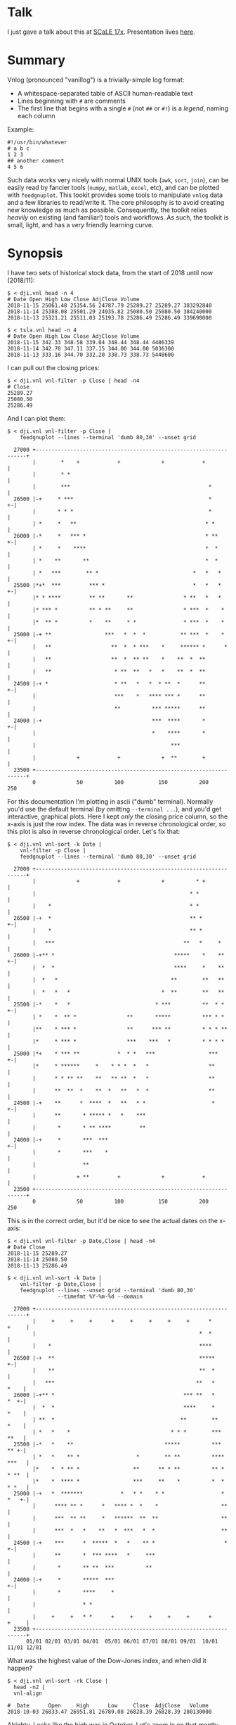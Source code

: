* Talk

I just gave a talk about this at [[https://www.socallinuxexpo.org/scale/17x][SCaLE 17x]]. Presentation lives [[https://github.com/dkogan/talk-feedgnuplot-vnlog/blob/master/feedgnuplot-vnlog.org][here]].

* Summary

Vnlog (pronounced "vanillog") is a trivially-simple log format:

- A whitespace-separated table of ASCII human-readable text
- Lines beginning with =#= are comments
- The first line that begins with a single =#= (not =##= or =#!=) is a /legend/,
  naming each column

Example:

#+BEGIN_EXAMPLE
#!/usr/bin/whatever
# a b c
1 2 3
## another comment
4 5 6
#+END_EXAMPLE

Such data works very nicely with normal UNIX tools (=awk=, =sort=, =join=), can
be easily read by fancier tools (=numpy=, =matlab=, =excel=, etc), and can be
plotted with =feedgnuplot=. This tookit provides some tools to manipulate
=vnlog= data and a few libraries to read/write it. The core philosophy is to
avoid creating new knowledge as much as possible. Consequently, the toolkit 
relies /heavily/ on existing (and familiar!) tools and workflows. As such, 
the toolkit is small, light, and has a /very/ friendly learning curve.

* Synopsis

I have two sets of historical stock data, from the start of 2018 until now
(2018/11):

#+BEGIN_EXAMPLE
$ < dji.vnl head -n 4
# Date Open High Low Close AdjClose Volume
2018-11-15 25061.48 25354.56 24787.79 25289.27 25289.27 383292840
2018-11-14 25388.08 25501.29 24935.82 25080.50 25080.50 384240000
2018-11-13 25321.21 25511.03 25193.78 25286.49 25286.49 339690000

$ < tsla.vnl head -n 4
# Date Open High Low Close AdjClose Volume
2018-11-15 342.33 348.58 339.04 348.44 348.44 4486339
2018-11-14 342.70 347.11 337.15 344.00 344.00 5036300
2018-11-13 333.16 344.70 332.20 338.73 338.73 5448600
#+END_EXAMPLE

I can pull out the closing prices:

#+BEGIN_EXAMPLE
$ < dji.vnl vnl-filter -p Close | head -n4
# Close
25289.27
25080.50
25286.49
#+END_EXAMPLE

And I can plot them:

#+BEGIN_EXAMPLE
$ < dji.vnl vnl-filter -p Close |
    feedgnuplot --lines --terminal 'dumb 80,30' --unset grid

  27000 +-------------------------------------------------------------------+
        |        *    +            +             +            +             |
        |        * *                                                        |
        |        ***                                            *           |
  26500 |-+     * ***                                           *         +-|
        |       * * *                                           *           |
        | *     *   **                                         * *          |
  26000 |-*     *   *** *                                      * **       +-|
        | *     *    ****                                      *  *         |
        | *    **       **                                     *  *         |
        | *   ***        ** *                              *   *   *        |
  25500 |*+*  ***         *** *                            *   *   *      +-|
        |* * ****         ** **       **                * **   *   *        |
        |* *** *          ** * **     **                * ***  *    *       |
        |*  ** *          *    **     * *               * ***  *    *       |
  25000 |-+ **                 ***   *  *  *           ** ***  *    *     +-|
        |   **                   **  *  * ***    *     ****** *      *      |
        |   **                   **  *  ** **    *    **  *  **             |
        |   **                    * **  **   *   *    **  *  **             |
  24500 |-+ *                     * **   *   *  * **  *      **           +-|
        |                         ***    *   **** *** *      **             |
        |                         **          *** *****      **             |
  24000 |-+                                   ***  ****       *           +-|
        |                                     *    ****       *             |
        |                                           ***                     |
        |             +            +             +  **        +             |
  23500 +-------------------------------------------------------------------+
        0             50          100           150          200           250
#+END_EXAMPLE

For this documentation I'm plotting in ascii ("dumb" terminal). Normally you'd
use the default terminal (by omitting =--terminal ...=), and you'd get
interactive, graphical plots. Here I kept /only/ the closing price column, so
the x-axis is just the row index. The data was in reverse chronological order,
so this plot is also in reverse chronological order. Let's fix that:

#+BEGIN_EXAMPLE
$ < dji.vnl vnl-sort -k Date |
    vnl-filter -p Close |
    feedgnuplot --lines --terminal 'dumb 80,30' --unset grid

  27000 +-------------------------------------------------------------------+
        |             +            +             +          * +             |
        |                                                 * *               |
        |    *                                            * *               |
  26500 |-+  *                                            ** *            +-|
        |    *                                            ** *              |
        |   ***                                         **   *     *        |
  26000 |-+** *                                      *****    *    **     +-|
        |  *  *                                      ****     *    **       |
        |  *   *                                    **        **   **       |
        |  *   *   *                             *  **        **   **       |
  25500 |-*    *   *                           * ***          **  * *     +-|
        | *    *  ** *                **       *****          *** * *       |
        |**    * *** *                **      *** **          * * * **      |
        |*     * *** *                ***    ***   *          * * * *       |
  25000 |*+    * *** **            *  * *   ***                 ***       +-|
        |*     * ******     *    * * *  *   *                   **          |
        |      * * ** **    **   ** **  *   *                   **          |
        |      **  **  *    **  *   **   *  *                   **          |
  24500 |-+    **      *  ****  *   **   * *                     *        +-|
        |      **       * ***** *   *    ***                                |
        |       *       * ** ****         **                                |
  24000 |-+     *       ***  ***                                          +-|
        |       *       ***    *                                            |
        |               **                                                  |
        |             + **         +             +            +             |
  23500 +-------------------------------------------------------------------+
        0             50          100           150          200           250
#+END_EXAMPLE

This is in the correct order, but it'd be nice to see the actual dates on the
x-axis:

#+BEGIN_EXAMPLE
$ < dji.vnl vnl-filter -p Date,Close | head -n4
# Date Close
2018-11-15 25289.27
2018-11-14 25080.50
2018-11-13 25286.49

$ < dji.vnl vnl-sort -k Date |
    vnl-filter -p Date,Close |
    feedgnuplot --lines --unset grid --terminal 'dumb 80,30'
                --timefmt %Y-%m-%d --domain

  27000 +-------------------------------------------------------------------+
        |     +     +     +      +     +     +     +     +      *     +     |
        |                                                    *  *           |
        |    *                                               ****           |
  26500 |-+  **                                              *****        +-|
        |    **                                              **  *          |
        |   ***                                             **   *     *    |
  26000 |-+** *                                         *** **   *     *  +-|
        |  *  *                                         ****     *     *    |
        | **  *                                        **        **    *    |
        | *   *    *                                * * *        ***   **   |
  25500 |-*   *    **                             *****          ***   ** +-|
        | *   *    ** *                  *        ** **          **** ***   |
        |*    *  * ** *                 **      ** * **          ** * * **  |
        |*    *  **** *                 ***     **    *          *  * * *   |
  25000 |-+   *  *******            *   * *    * *                  * *   +-|
        |      **** ** *      *   **** *  *    *                    **      |
        |      ***  ** **     *   ******  **  **                    **      |
        |      ***  *   *    **   *  ***   *  *                     **      |
  24500 |-+    ***      *  *****  *   *    ** *                      *    +-|
        |      **       *  *** ****   *     ***                             |
        |       *       ** **  ***          **                              |
  24000 |-+     *       *****  ***                                        +-|
        |       *       ****     *                                          |
        |               * *                                                 |
        |     +     +   * *      +     +     +     +     +      +     +     |
  23500 +-------------------------------------------------------------------+
      01/01 02/01 03/01 04/01  05/01 06/01 07/01 08/01 09/01  10/01 11/01 12/01
#+END_EXAMPLE

What was the highest value of the Dow-Jones index, and when did it happen?

#+BEGIN_EXAMPLE
$ < dji.vnl vnl-sort -rk Close |
  head -n2 |
  vnl-align

#  Date      Open     High      Low     Close  AdjClose   Volume
2018-10-03 26833.47 26951.81 26789.08 26828.39 26828.39 280130000
#+END_EXAMPLE

Alrighty. Looks like the high was in October. Let's zoom in on that month:

#+BEGIN_EXAMPLE
$ < dji.vnl vnl-sort -k Date |
    vnl-filter 'Date ~ /2018-10/' -p Date,Close |
    feedgnuplot --lines --unset grid --terminal 'dumb 80,30'
                --timefmt %Y-%m-%d --domain

  27000 +-------------------------------------------------------------------+
        |          ** +            +             +            +             |
        |        **  *                                                      |
        |       *     *                                                     |
  26500 |-+            *   ****                                           +-|
        |               ***    *                                            |
        |                      *                                            |
        |                       *                                           |
        |                       *                                           |
  26000 |-+                     *                                         +-|
        |                       *            **                             |
        |                        *           * *                            |
        |                        *          *   *                           |
  25500 |-+                      *          *   * ******                  +-|
        |                         *  *******     *      *                   |
        |                         * *      *             **                 |
        |                          **                      *              * |
  25000 |-+                        *                       *  *          *+-|
        |                                                  *  **        *   |
        |                                                   ** *        *   |
        |                                                   **  *****  *    |
        |                                                   *        * *    |
  24500 |-+                                                           *   +-|
        |                                                                   |
        |                                                                   |
        |             +            +             +            +             |
  24000 +-------------------------------------------------------------------+
      09/27         10/04        10/11         10/18        10/25         11/01
#+END_EXAMPLE

OK. Is this thing volatile? What was the largest single-day gain?

#+BEGIN_EXAMPLE
$ < dji.vnl | vnl-filter -p '.,d=diff(Close)' |
    head -n4 |
    vnl-align

#  Date      Open     High      Low     Close  AdjClose   Volume     d
2018-11-15 25061.48 25354.56 24787.79 25289.27 25289.27 383292840    0
2018-11-14 25388.08 25501.29 24935.82 25080.50 25080.50 384240000 -208.77
2018-11-13 25321.21 25511.03 25193.78 25286.49 25286.49 339690000  205.99


$ < dji.vnl | vnl-filter -p '.,d=diff(Close)' |
  vnl-sort -rk d |
  head -n2 |
  vnl-align

#  Date      Open     High      Low     Close  AdjClose   Volume     d
2018-02-02 26061.79 26061.79 25490.66 25520.96 25520.96 522880000 1175.21
#+END_EXAMPLE

Whoa. So the best single-gain day was 2018-02-02: the dow gained 1175.21 points
between closing on Feb 1 and Feb 2. But it actually lost ground that day! What
if I looked at the difference between the opening and closing in a single day?

#+BEGIN_EXAMPLE
< dji.vnl | vnl-filter -p '.,d=Close-Open' |
  vnl-sort -rgk d |
  head -n2 |
  vnl-align

#  Date      Open     High      Low     Close  AdjClose   Volume    d
2018-02-06 24085.17 24946.23 23778.74 24912.77 24912.77 823940000 827.6
#+END_EXAMPLE

I guess by that metric 2018-02-06 was better. Let's join the Dow-jones index
data and the TSLA data, and let's look at them together:

#+BEGIN_EXAMPLE
$ vnl-join --vnl-autosuffix dji.vnl tsla.vnl -j Date |
  head -n4 |
  vnl-align

#  Date    Open_dji High_dji  Low_dji Close_dji AdjClose_dji Volume_dji Open_tsla High_tsla Low_tsla Close_tsla AdjClose_tsla Volume_tsla
2018-11-15 25061.48 25354.56 24787.79 25289.27  25289.27     383292840  342.33    348.58    339.04   348.44     348.44        4486339
2018-11-14 25388.08 25501.29 24935.82 25080.50  25080.50     384240000  342.70    347.11    337.15   344.00     344.00        5036300
2018-11-13 25321.21 25511.03 25193.78 25286.49  25286.49     339690000  333.16    344.70    332.20   338.73     338.73        5448600


$ vnl-join --vnl-autosuffix dji.vnl tsla.vnl -j Date |
  vnl-filter -p '^Close' |
  head -n4 |
  vnl-align

# Close_dji Close_tsla
25289.27    348.44
25080.50    344.00
25286.49    338.73


$ vnl-join --vnl-autosuffix dji.vnl tsla.vnl -j Date |
  vnl-filter -p '^Close' |
  feedgnuplot --domain --points --unset grid --terminal 'dumb 80,30'

  380 +---------------------------------------------------------------------+
      |         +         +         +         +         +         +         |
      |                             A           A                           |
      |                      A                                              |
  360 |-+                             A A         A                       +-|
      |                       A           A A A         A  AA               |
      |             A    A        AA    AAAA A           AA AA   A          |
  340 |-+         A  AA             AAA A A AAA  A  A   A           A     +-|
      |               A  A A       A  AAA AA   A    A           A           |
      |              A A    A A AAA     A A A                               |
      |                      A A AA     A  A                                |
  320 |-+                     A A AAAAAA         A AA    A                +-|
      |      A              A A   A AAA  AA                                 |
      |        A   AA  A A     A     A      A      A     A      AA   A      |
      |             A  AA AA   A     A         A A      A A                 |
  300 |A+     AA  A A  A     A  AA       A AAA         A        A AA A A  +-|
      |            A AA   AA A A  A     A                A A             A  |
      |         A    A   A  A  AA         A            AA  A                |
      |        AA A   AAAA    A     A                A AA    A       A      |
  280 |-+    A                AAAAA                 A  A                  +-|
      |                                           A                         |
      |          AA                                              A          |
  260 |-+                                AA AA        A          A        +-|
      |      A                             A    A                           |
      |  A                           A                            A         |
      |         +         +         +         +         +         +         |
  240 +---------------------------------------------------------------------+
    23500     24000     24500     25000     25500     26000     26500     27000
#+END_EXAMPLE

Huh. Apparently there's no obvious, strong correlation between TSLA and
Dow-Jones closing prices; I would have expected a clear trend here, but the data
doesn't lie.

* Description

Vnlog tools are designed to be very simple and light. There exist a number of
other tools that do vaguely the same thing. Some of these:

- https://csvkit.readthedocs.io/
- https://github.com/johnkerl/miller
- https://github.com/eBay/tsv-utils-dlang
- http://harelba.github.io/q/
- https://github.com/BatchLabs/charlatan
- https://github.com/dinedal/textql
- https://github.com/BurntSushi/xsv
- https://github.com/dbohdan/sqawk
- https://stedolan.github.io/jq/
- https://github.com/benbernard/RecordStream

Many of these provide facilities to run various analyses, and others focus on
data types that aren't just a table (json for instance). Vnlog by contrast
doesn't analyze anything, and targets the most trivial possible data format.
This makes it very easy to run any analysis you like in any tool you like. The
main envisioned use case is one-liners, and the tools are geared for that
purpose. The above mentioned tools are much more powerful than vnlog, so they
could be a better fit for some use cases. I claim that

- 90% of the time you want to do simple things, and vnlog is a great fit for the
  task
- If you really do need to do something complex, you really shouldn't be in the
  shell writing oneliners anymore, and a fully-fledged analysis system (numpy,
  etc) is more appropriate

In the spirit of doing as little as possible, the provided tools are wrappers
around tools you already have and are familiar with. The provided tools are:

- =vnl-filter= is a tool to select a subset of the rows/columns in a vnlog
  and/or to manipulate the contents. This is an =awk= wrapper where the fields
  can be referenced by name instead of index. 20-second tutorial:

#+BEGIN_EXAMPLE
vnl-filter -p col1,col2,colx=col3+col4 'col5 > 10' --has col6
#+END_EXAMPLE
  will read the input, and produce a vnlog with 3 columns: =col1= and =col2=
  from the input, and a column =colx= that's the sum of =col3= and =col4= in the
  input. Only those rows for which /both/ =col5 > 10= is true /and/ that have a
  non-null value for =col6= will be output. A null entry is signified by a
  single =-= character.

#+BEGIN_EXAMPLE
vnl-filter --eval '{s += x} END {print s}'
#+END_EXAMPLE
  will evaluate the given awk program on the input, but the column names work as
  you would hope they do: if the input has a column named =x=, this would
  produce the sum of all values in this column.

- =vnl-sort=, =vnl-join=, =vnl-tail=, =vnl-ts= are wrappers around the
  corresponding commandline tools. These work exactly as you would expect also:
  the columns can be referenced by name, and the legend comment is handled
  properly. These are wrappers, so all the commandline options those tools have
  "just work" (except options that don't make sense in the context of vnlog). As
  an example, =vnl-tail -f= will follow a log: data will be read by =vnl-tail=
  as it is written into the log (just like =tail -f=, but handling the legend
  properly). And you already know how to use these tools without even reading
  the manpages! Note: these were written for and have been tested with the Linux
  kernel and GNU Coreutils =sort=, =join= and =tail=. Other kernels and tools
  probably don't (yet) work. Send me patches.

- =vnl-align= aligns vnlog columns for easy interpretation by humans. The
  meaning is unaffected

- =Vnlog::Parser= is a simple perl library to read a vnlog

- =vnlog= is a simple python library to read a vnlog. Both python2 and python3
  are supported

- =libvnlog= is a C library to simplify writing a vnlog. Clearly all you
  /really/ need is =printf()=, but this is useful if we have lots of columns,
  many containing null values in any given row, and/or if we have parallel
  threads writing to a log. In my usage I have hundreds of columns, so this is
  handy

- =vnl-make-matrix= converts a one-point-per-line vnlog to a matrix of data.
  I.e.

#+BEGIN_EXAMPLE
$ cat dat.vnl
# i j x
0 0 1
0 1 2
0 2 3
1 0 4
1 1 5
1 2 6
2 0 7
2 1 8
2 2 9
3 0 10
3 1 11
3 2 12

$ < dat.vnl vnl-filter -p i,x | vnl-make-matrix --outdir /tmp
Writing to '/tmp/x.matrix'

$ cat /tmp/x.matrix
1 2 3
4 5 6
7 8 9
10 11 12
#+END_EXAMPLE

All the tools have manpages that contain more detail. And more tools will
probably be added with time.

* Manpages
** vnl-filter
#+BEGIN_EXAMPLE
xxx-manpage-vnl-filter-xxx
#+END_EXAMPLE

** vnl-align
#+BEGIN_EXAMPLE
xxx-manpage-vnl-align-xxx
#+END_EXAMPLE

** vnl-sort
#+BEGIN_EXAMPLE
xxx-manpage-vnl-sort-xxx
#+END_EXAMPLE

** vnl-join
#+BEGIN_EXAMPLE
xxx-manpage-vnl-join-xxx
#+END_EXAMPLE

** vnl-tail
#+BEGIN_EXAMPLE
xxx-manpage-vnl-tail-xxx
#+END_EXAMPLE

** vnl-ts
#+BEGIN_EXAMPLE
xxx-manpage-vnl-ts-xxx
#+END_EXAMPLE

* Installation

** On Debian-based boxes
At this time vnlog is a part of Debian/sid, and is a part of Ubuntu cosmic or
later. On those boxes you can simply

#+BEGIN_EXAMPLE
$ sudo apt install vnlog libvnlog-dev libvnlog-perl python-vnlog
#+END_EXAMPLE

to get the binary tools, the C API, the perl and python2 interfaces
respectively.

On a Debian (or Ubuntu) machine that's too old to have the packages already
available, you can build and install them:

#+BEGIN_EXAMPLE
$ git clone git@github.com:dkogan/vnlog.git
$ cd vnlog
$ cp -r packaging/debian .
$ dpkg-buildpackage -us -uc -b
$ sudo dpkg -i ../vnlog*.deb ../libvnlog-dev*.deb ../libvnlog-perl*.deb ../python-vnlog*.deb
#+END_EXAMPLE

** On non-Debian-based boxes

With the exception of the C API, every part of the toolkit is written in an
interpreted language, and there's nothing to "install". You can run everything
directly from the source tree:

#+BEGIN_EXAMPLE
$ git clone git@github.com:dkogan/vnlog.git
$ cd vnlog
$ ./vnl-filter .....
#+END_EXAMPLE

If you /do/ want to install to some location, do this:

#+BEGIN_EXAMPLE
$ make
$ PREFIX=/usr/local make install
#+END_EXAMPLE

* C interface
** Basic usage

For most uses, these logfiles are simple enough to be generated with plain
prints. But then each print statement has to know which numeric column we're
populating, which becomes effortful with many columns. In my usage it's common
to have a large parallelized C program that's writing logs with hundreds of
columns where any one record would contain only a subset of the columns. In such
a case, it's helpful to have a library that can output the log files. This is
available. Basic usage looks like this:

In a shell:

#+BEGIN_EXAMPLE
$ vnl-gen-header 'int w' 'uint8_t x' 'char* y' 'double z' 'void* binary' > vnlog_fields_generated.h
#+END_EXAMPLE

In a C program test.c:

#+BEGIN_SRC C
#include "vnlog_fields_generated.h"

int main()
{
    vnlog_emit_legend();

    vnlog_set_field_value__w(-10);
    vnlog_set_field_value__x(40);
    vnlog_set_field_value__y("asdf");
    vnlog_emit_record();

    vnlog_set_field_value__z(0.3);
    vnlog_set_field_value__x(50);
    vnlog_set_field_value__w(-20);
    vnlog_set_field_value__binary("\x01\x02\x03", 3);
    vnlog_emit_record();

    vnlog_set_field_value__w(-30);
    vnlog_set_field_value__x(10);
    vnlog_set_field_value__y("whoa");
    vnlog_set_field_value__z(0.5);
    vnlog_emit_record();

    return 0;
}
#+END_SRC

Then we build and run, and we get

#+BEGIN_EXAMPLE
$ cc -o test test.c -lvnlog

$ ./test

# w x y z binary
-10 40 asdf - -
-20 50 - 0.2999999999999999889 AQID
-30 10 whoa 0.5 -
#+END_EXAMPLE

The binary field in base64-encoded. This is a rarely-used feature, but sometimes
you really need to log binary data for later processing, and this makes it
possible.

So you

1. Generate the header to define your columns

2. Call =vnlog_emit_legend()=

3. Call =vnlog_set_field_value__...()= for each field you want to set in that
   row.

4. Call =vnlog_emit_record()= to write the row and to reset all fields for the
   next row. Any fields unset with a =vnlog_set_field_value__...()= call are
   written as null: =-=

This is enough for 99% of the use cases. Things get a bit more complex if we
have have threading or if we have multiple vnlog ouput streams in the same
program. For both of these we use vnlog /contexts/.

** Contexts

To support independent writing into the same vnlog (possibly by multiple
threads; this is reentrant), each log-writer should create a context, and use it
when talking to vnlog. The context functions will make sure that the fields in
each context are independent and that the output records won't clobber each
other:

#+BEGIN_SRC C
void child_writer( // the parent context also writes to this vnlog. Pass NULL to
                   // use the global one
                   struct vnlog_context_t* ctx_parent )
{
    struct vnlog_context_t ctx;
    vnlog_init_child_ctx(&ctx, ctx_parent);

    while(records)
    {
        vnlog_set_field_value_ctx__xxx(&ctx, ...);
        vnlog_set_field_value_ctx__yyy(&ctx, ...);
        vnlog_set_field_value_ctx__zzz(&ctx, ...);
        vnlog_emit_record_ctx(&ctx);
    }

    vnlog_free_ctx(&ctx); // required only if we have any binary fields
}
#+END_SRC

If we want to have multiple independent vnlog writers to /different/ streams
(with different columns and legends), we do this instead:

=file1.c=:
#+BEGIN_SRC C
#include "vnlog_fields_generated1.h"

void f(void)
{
    // Write some data out to the default context and default output (STDOUT)
    vnlog_emit_legend();
    ...
    vnlog_set_field_value__xxx(...);
    vnlog_set_field_value__yyy(...);
    ...
    vnlog_emit_record();
}
#+END_SRC

=file2.c=:
#+BEGIN_SRC C
#include "vnlog_fields_generated2.h"

void g(void)
{
    // Make a new session context, send output to a different file, write
    // out legend, and send out the data
    struct vnlog_context_t ctx;
    vnlog_init_session_ctx(&ctx);
    FILE* fp = fopen(...);
    vnlog_set_output_FILE(&ctx, fp);
    vnlog_emit_legend_ctx(&ctx);
    ...
    vnlog_set_field_value__a(...);
    vnlog_set_field_value__b(...);
    ...
    vnlog_free_ctx(&ctx); // required only if we have any binary fields
    vnlog_emit_record();
}
#+END_SRC

Note that it's the user's responsibility to make sure the new sessions go to a
different =FILE= by invoking =vnlog_set_output_FILE()=. Furthermore, note that
the included =vnlog_fields_....h= file defines the fields we're writing to; and
if we have multiple different vnlog field definitions in the same program (as in
this example), then the different writers /must/ live in different source files.
The compiler will barf if you try to =#include= two different
=vnlog_fields_....h= files in the same source.

** Remaining APIs

- =vnlog_printf(...)= and =vnlog_printf_ctx(ctx, ...)= write to a pipe like
=printf()= does. This exists primarily for comments.

- =vnlog_clear_fields_ctx(ctx, do_free_binary)= clears out the data in a context
and makes it ready to be used for the next record. It is rare for the user to
have to call this manually. The most common case is handled automatically
(clearing out a context after emitting a record). One area where this is useful
is when making a copy of a context:

#+BEGIN_SRC C
struct vnlog_context_t ctx1;
// .... do stuff with ctx1 ... add data to it ...

struct vnlog_context_t ctx2 = ctx1;
// ctx1 and ctx2 now both have the same data, and the same pointers to
// binary data. I need to get rid of the pointer references in ctx1

vnlog_clear_fields_ctx(&ctx1, false);
#+END_SRC

- =vnlog_free_ctx(ctx)= frees memory for an vnlog context. Do this before
throwing the context away. Currently this is only needed for context that have
binary fields, but this should be called for all contexts anyway, in case this
changes in a later revision

* numpy interface

The built-in =numpy.loadtxt= =numpy.savetxt= functions work well to read and
write these files. For example to write to standard output a vnlog with fields
=a=, =b= and =c=:

#+BEGIN_SRC python
numpy.savetxt(sys.stdout, array, fmt="%g", header="a b c")
#+END_SRC

Note that numpy automatically adds the =#= to the header. To read a vnlog from a
file on disk, do something like

#+BEGIN_SRC python
array = numpy.loadtxt('data.vnl')
#+END_SRC

These functions know that =#= lines are comments, but don't interpret anything
as field headers. That's easy to do, so I'm not providing any helper libraries.
I might do that at some point, but in the meantime, patches are welcome.

* Caveats and bugs

The tools that wrap standard commandline utilities (=vnl-sort=, =vnl-join=,
=vnl-tail=, =vnl-ts=) are written specifically to work with the Linux kernel and
the GNU coreutils. None of these have been tested with BSD tools or with
non-Linux kernels, and I'm sure things don't just work. It's probably not too
effortful to get that running, but somebody needs to at least bug me for that.
Or better yet, send me nice patches :)

These tools are meant to be simple, so some things are hard requirements. A big
one is that columns are whitespace-separated. There is /no/ mechanism for
escaping or quoting whitespace into a single field. I think supporting something
like that is more trouble than it's worth.

* Repository

https://github.com/dkogan/vnlog/

* Authors

Dima Kogan (=dima@secretsauce.net=) wrote this toolkit for his work at the Jet
Propulsion Laboratory, and is delighted to have been able to release it
publically

Chris Venter (=chris.venter@gmail.com=) wrote the base64 encoder

* License and copyright

This library is free software; you can redistribute it and/or modify it under
the terms of the GNU Lesser General Public License as published by the Free
Software Foundation; either version 2.1 of the License, or (at your option) any
later version.

Copyright 2016-2017 California Institute of Technology

Copyright 2017-2018 Dima Kogan (=dima@secretsauce.net=)

=b64_cencode.c= comes from =cencode.c= in the =libb64= project. It is written by
Chris Venter (=chris.venter@gmail.com=) who placed it in the public domain. The
full text of the license is in that file.
